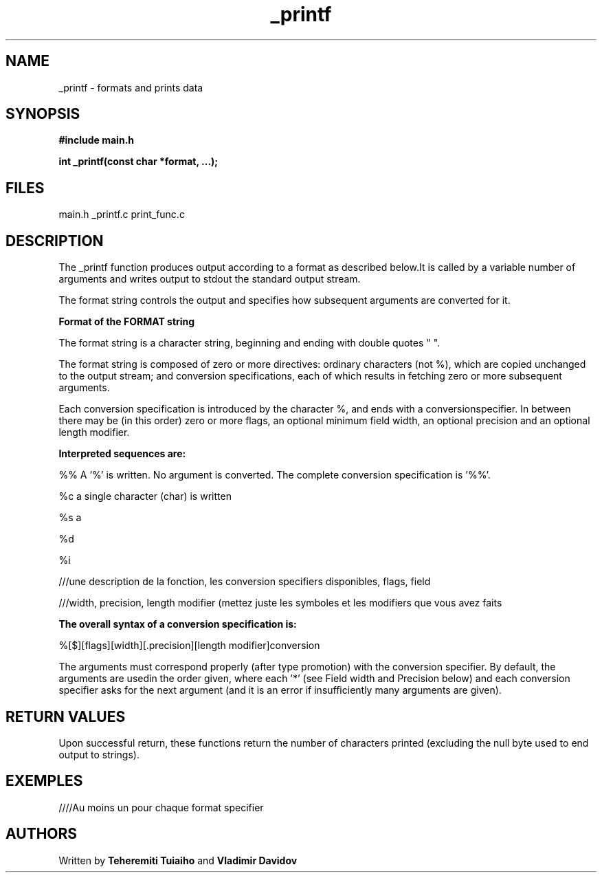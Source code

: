 .TH "_printf" "1" "March 2023" "Holberton School Project"

.SH NAME

_printf - formats and prints data

.SH SYNOPSIS

.B #include "main.h"

.B int _printf(const char *format, ...);

.SH FILES

main.h
_printf.c
print_func.c

.SH DESCRIPTION

The _printf function produces output according to a format as described below.It is called by a variable number of arguments and writes output to stdout the standard output stream.

The format string controls the output and specifies how subsequent arguments are converted for it.


.B Format of the FORMAT string

The format string is a character string, beginning and ending with double quotes " ".

The format string is composed of zero or more directives: ordinary characters (not %), which are copied unchanged to the output stream; and conversion specifications, each of which results in fetching zero or more subsequent arguments.


Each conversion specification is introduced by the character %, and ends with a conversionspecifier. In between there may be (in this order) zero or more flags, an optional minimum field width, an optional precision and an optional length modifier.


.B Interpreted sequences are:

%% A '%' is written. No argument is converted. The complete conversion specification is '%%'.

%c a single character (char) is written

%s a

%d

%i

///une description de la fonction, les conversion specifiers disponibles, flags, field

///width, precision, length modifier (mettez juste les symboles et les modifiers que vous avez faits


.B The overall syntax of a conversion specification is:

%[$][flags][width][.precision][length modifier]conversion


The arguments must correspond properly (after type promotion) with the conversion specifier. By default, the arguments are usedin the order given, where each '*' (see Field width and Precision below) and each conversion specifier asks for the next argument (and it is an error if insufficiently many arguments are given).


.SH RETURN VALUES

Upon successful return, these functions return the number of characters printed (excluding the null byte used to end output to strings).

.SH EXEMPLES

////Au moins un pour chaque format specifier

.SH AUTHORS

Written by
.B Teheremiti Tuiaiho
and
.B Vladimir Davidov

